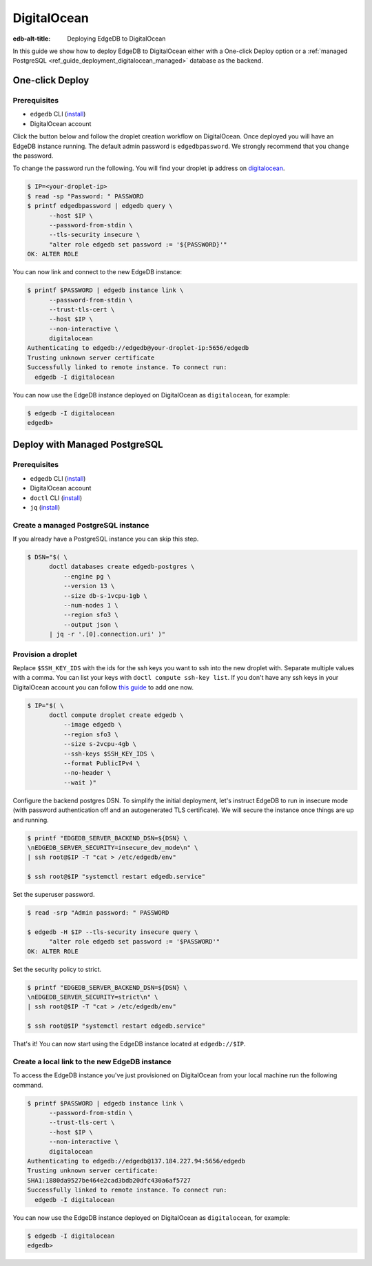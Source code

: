 .. _ref_guide_deployment_digitalocean:

============
DigitalOcean
============

:edb-alt-title: Deploying EdgeDB to DigitalOcean

In this guide we show how to deploy EdgeDB to DigitalOcean either with a
One-click Deploy option or a
:ref:`managed PostgreSQL <ref_guide_deployment_digitalocean_managed>`
database as the backend.


One-click Deploy
++++++++++++++++

Prerequisites
=============

* ``edgedb`` CLI (`install <edgedb-install_>`_)
* DigitalOcean account

Click the button below and follow the droplet creation workflow on
DigitalOcean. Once deployed you will have an EdgeDB instance running. The
default admin password is ``edgedbpassword``. We strongly recommend that you
change the password.

.. image:: images/do-btn-blue.svg
   :target: 1-click-button_

.. _1-click-button:
   https://marketplace.digitalocean.com/apps/edgedb?refcode=f0b0d77b5d49

To change the password run the following. You will find your droplet ip address
on digitalocean_.

.. _digitalocean: https://cloud.digitalocean.com/droplets?
.. _here: edgedb-install_

.. code-block:: bash

   $ IP=<your-droplet-ip>
   $ read -sp "Password: " PASSWORD
   $ printf edgedbpassword | edgedb query \
         --host $IP \
         --password-from-stdin \
         --tls-security insecure \
         "alter role edgedb set password := '${PASSWORD}'"
   OK: ALTER ROLE

You can now link and connect to the new EdgeDB instance:

.. code-block:: bash

   $ printf $PASSWORD | edgedb instance link \
         --password-from-stdin \
         --trust-tls-cert \
         --host $IP \
         --non-interactive \
         digitalocean
   Authenticating to edgedb://edgedb@your-droplet-ip:5656/edgedb
   Trusting unknown server certificate
   Successfully linked to remote instance. To connect run:
     edgedb -I digitalocean

You can now use the EdgeDB instance deployed on DigitalOcean as
``digitalocean``, for example:

.. code-block:: bash

   $ edgedb -I digitalocean
   edgedb>


.. _ref_guide_deployment_digitalocean_managed:

Deploy with Managed PostgreSQL
++++++++++++++++++++++++++++++

Prerequisites
=============

* ``edgedb`` CLI (`install <edgedb-install_>`_)
* DigitalOcean account
* ``doctl`` CLI (`install <doclt-install_>`_)
* ``jq`` (`install <jq_>`_)

.. _edgedb-install: https://www.edgedb.com/install
.. _doclt-install: https://docs.digitalocean.com/reference/doctl/how-to/install
.. _jq: https://stedolan.github.io/jq/


Create a managed PostgreSQL instance
====================================

If you already have a PostgreSQL instance you can skip this step.

.. code-block:: bash

   $ DSN="$( \
         doctl databases create edgedb-postgres \
             --engine pg \
             --version 13 \
             --size db-s-1vcpu-1gb \
             --num-nodes 1 \
             --region sfo3 \
             --output json \
         | jq -r '.[0].connection.uri' )"


Provision a droplet
===================

Replace ``$SSH_KEY_IDS`` with the ids for the ssh keys you want to ssh into the
new droplet with. Separate multiple values with a comma. You can list your
keys with ``doctl compute ssh-key list``.  If you don't have any ssh keys in
your DigitalOcean account you can follow `this guide <upload-ssh-keys_>`_ to
add one now.

.. _upload-ssh-keys:
   https://docs.digitalocean.com/products/droplets
   /how-to/add-ssh-keys/to-account/

.. code-block:: bash

   $ IP="$( \
         doctl compute droplet create edgedb \
             --image edgedb \
             --region sfo3 \
             --size s-2vcpu-4gb \
             --ssh-keys $SSH_KEY_IDS \
             --format PublicIPv4 \
             --no-header \
             --wait )"

Configure the backend postgres DSN. To simplify the initial deployment, let's
instruct EdgeDB to run in insecure mode (with password authentication off and
an autogenerated TLS certificate). We will secure the instance once things are
up and running.

.. code-block:: bash

   $ printf "EDGEDB_SERVER_BACKEND_DSN=${DSN} \
   \nEDGEDB_SERVER_SECURITY=insecure_dev_mode\n" \
   | ssh root@$IP -T "cat > /etc/edgedb/env"

   $ ssh root@$IP "systemctl restart edgedb.service"

Set the superuser password.

.. code-block:: bash

   $ read -srp "Admin password: " PASSWORD

   $ edgedb -H $IP --tls-security insecure query \
         "alter role edgedb set password := '$PASSWORD'"
   OK: ALTER ROLE

Set the security policy to strict.

.. code-block:: bash

   $ printf "EDGEDB_SERVER_BACKEND_DSN=${DSN} \
   \nEDGEDB_SERVER_SECURITY=strict\n" \
   | ssh root@$IP -T "cat > /etc/edgedb/env"

   $ ssh root@$IP "systemctl restart edgedb.service"

That's it! You can now start using the EdgeDB instance located at
``edgedb://$IP``.


.. _ref_guide_deployment_digitalocean_link:

Create a local link to the new EdgeDB instance
==============================================

To access the EdgeDB instance you've just provisioned on DigitalOcean from your
local machine run the following command.

.. code-block:: bash

   $ printf $PASSWORD | edgedb instance link \
         --password-from-stdin \
         --trust-tls-cert \
         --host $IP \
         --non-interactive \
         digitalocean
   Authenticating to edgedb://edgedb@137.184.227.94:5656/edgedb
   Trusting unknown server certificate:
   SHA1:1880da9527be464e2cad3bdb20dfc430a6af5727
   Successfully linked to remote instance. To connect run:
     edgedb -I digitalocean

You can now use the EdgeDB instance deployed on DigitalOcean as
``digitalocean``, for example:

.. code-block:: bash

   $ edgedb -I digitalocean
   edgedb>
